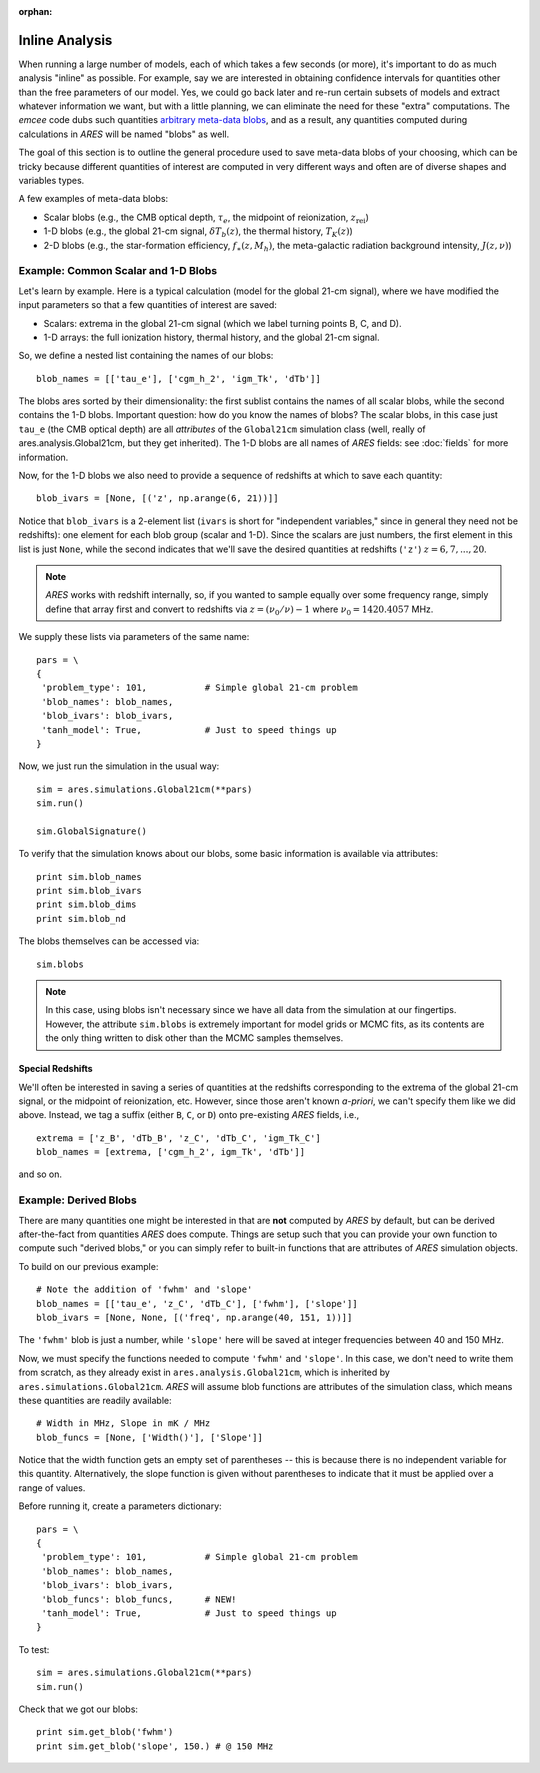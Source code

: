 :orphan:

Inline Analysis
===============
When running a large number of models, each of which takes a few seconds (or more), it's important to do as much analysis "inline" as possible. For example, say we are interested in obtaining confidence intervals for quantities other than the free parameters of our model. Yes, we could go back later and re-run certain subsets of models and extract whatever information we want, but with a little planning, we can eliminate the need for these "extra" computations. The *emcee* code dubs such quantities `arbitrary meta-data blobs <http://dan.iel.fm/emcee/current/user/advanced/#arbitrary-metadata-blobs>`_, and as a result, any quantities computed during calculations in *ARES* will be named "blobs" as well.

The goal of this section is to outline the general procedure used to save meta-data blobs of your choosing, which can be tricky because different quantities of interest are computed in very different ways and often are of diverse shapes and variables types.

A few examples of meta-data blobs:

- Scalar blobs (e.g., the CMB optical depth, :math:`\tau_e`, the midpoint of reionization, :math:`z_{\mathrm{rei}}`)
- 1-D blobs (e.g., the global 21-cm signal, :math:`\delta T_b(z)`, the thermal history, :math:`T_K(z)`)
- 2-D blobs (e.g., the star-formation efficiency, :math:`f_{\ast}(z, M_h)`, the meta-galactic radiation background intensity, :math:`J(z, \nu)`)

Example: Common Scalar and 1-D Blobs
------------------------------------
Let's learn by example. Here is a typical calculation (model for the global 21-cm signal), where we have modified the input parameters so that a few quantities of interest are saved:

- Scalars: extrema in the global 21-cm signal (which we label turning points B, C, and D). 
- 1-D arrays: the full ionization history, thermal history, and the global 21-cm signal.

So, we define a nested list containing the names of our blobs:

::

    blob_names = [['tau_e'], ['cgm_h_2', 'igm_Tk', 'dTb']]

The blobs ares sorted by their dimensionality: the first sublist contains the names of all scalar blobs, while the second contains the 1-D blobs. Important question: how do you know the names of blobs? The scalar blobs, in this case just ``tau_e`` (the CMB optical depth) are all *attributes* of the ``Global21cm`` simulation class (well, really of ares.analysis.Global21cm, but they get inherited). The 1-D blobs are all names of *ARES* fields: see :doc:`fields` for more information.

Now, for the 1-D blobs we also need to provide a sequence of redshifts at which to save each quantity:

::

    blob_ivars = [None, [('z', np.arange(6, 21))]]
    
Notice that ``blob_ivars`` is a 2-element list (``ivars`` is short for "independent variables," since in general they need not be redshifts): one element for each blob group (scalar and 1-D). Since the scalars are just numbers, the first element in this list is just ``None``, while the second indicates that we'll save the desired quantities at redshifts (``'z'``) :math:`z=6,7,...,20`.

.. note :: *ARES* works with redshift internally, so, if you wanted to sample equally over some frequency range, simply define that array first and convert to redshifts via :math:`z = (\nu_0 / \nu) - 1` where :math:`\nu_0 = 1420.4057` MHz.

We supply these lists via parameters of the same name:

::

    pars = \
    {
     'problem_type': 101,           # Simple global 21-cm problem
     'blob_names': blob_names,
     'blob_ivars': blob_ivars,
     'tanh_model': True,            # Just to speed things up
    }
    
Now, we just run the simulation in the usual way:

::    
    
    sim = ares.simulations.Global21cm(**pars)
    sim.run()
    
    sim.GlobalSignature()
    
To verify that the simulation knows about our blobs, some basic information is available via attributes:

::
    
    print sim.blob_names
    print sim.blob_ivars
    print sim.blob_dims
    print sim.blob_nd
    
The blobs themselves can be accessed via:

::

    sim.blobs
    
.. note :: In this case, using blobs isn't necessary since we have all data from the simulation at our fingertips. However, the attribute ``sim.blobs`` is extremely important for model grids or MCMC fits, as its contents are the only thing written to disk other than the MCMC samples themselves.

Special Redshifts
~~~~~~~~~~~~~~~~~
We'll often be interested in saving a series of quantities at the redshifts corresponding to the extrema of the global 21-cm signal, or the midpoint of reionization, etc. However, since those aren't known *a-priori*, we can't specify them like we did above. Instead, we tag a suffix (either ``B``, ``C``, or ``D``) onto pre-existing *ARES* fields, i.e., 

::

    extrema = ['z_B', 'dTb_B', 'z_C', 'dTb_C', 'igm_Tk_C']
    blob_names = [extrema, ['cgm_h_2', igm_Tk', 'dTb']]
    
and so on.   

Example: Derived Blobs
----------------------
There are many quantities one might be interested in that are **not** computed by *ARES* by default, but can be derived after-the-fact from quantities *ARES* does compute. Things are setup such that you can provide your own function to compute such "derived blobs," or you can simply refer to built-in functions that are attributes of *ARES* simulation objects.

To build on our previous example:

::

    # Note the addition of 'fwhm' and 'slope'
    blob_names = [['tau_e', 'z_C', 'dTb_C'], ['fwhm'], ['slope']]
    blob_ivars = [None, None, [('freq', np.arange(40, 151, 1))]]
    
The ``'fwhm'`` blob is just a number, while ``'slope'`` here will be saved at integer frequencies between 40 and 150 MHz.

Now, we must specify the functions needed to compute ``'fwhm'`` and ``'slope'``. In this case, we don't need to write them from scratch, as they already exist in ``ares.analysis.Global21cm``, which is inherited by ``ares.simulations.Global21cm``. *ARES* will assume blob functions are attributes of the simulation class, which means these quantities are readily available:

::

    # Width in MHz, Slope in mK / MHz
    blob_funcs = [None, ['Width()'], ['Slope']]
    
Notice that the width function gets an empty set of parentheses -- this is because there is no independent variable for this quantity. Alternatively, the slope function is given without parentheses to indicate that it must be applied over a range of values.

Before running it, create a parameters dictionary:    

::

    pars = \
    {
     'problem_type': 101,           # Simple global 21-cm problem
     'blob_names': blob_names,
     'blob_ivars': blob_ivars,
     'blob_funcs': blob_funcs,      # NEW!
     'tanh_model': True,            # Just to speed things up
    }

To test:

::

    sim = ares.simulations.Global21cm(**pars)
    sim.run()
    
Check that we got our blobs:

::

    print sim.get_blob('fwhm')
    print sim.get_blob('slope', 150.) # @ 150 MHz

.. Example: 2-D blobs
.. ------------------
.. Now, let's track slightly more complex blobs. For example, if you're running models of galaxy populations (see :doc:`example_pop_galaxy`), you might want to save the galaxy luminosity function at a series of magnitudes *and* a series of redshifts. 

.. ::
.. 
..     blob_names = [['Mpeak', 'fpeak'], ['gamma']]
..     
.. ::
..     
..     blob_ivars = [redshift, [[4.9, 5.9], np.logspace(8, 11, 4)]]
.. ::
.. 
..     blob_funcs = [['pops[0].ham.Mpeak', 'pops[0].ham.fpeak'], ['pops[0].ham.gamma']],
..     
..     
.. 
.. 
.. ::
.. 
..     redshift = 3.8
..     
..     b15 = ares.util.read_lit('bouwens2015')
..     mags = b15.data['lf'][redshift]['M']
..     
..     base_pars = \
..     {
..      'pop_Tmin{0}': 1e5,
..      'pop_model{0}': 'ham',
..      'pop_Macc{0}': 'mcbride2009',
..     
..      'pop_lf_z{0}': [redshift],
..      
..      'pop_ham_fit{0}': 'fstar',
..      'pop_ham_Mfun{0}': 'poly',
..      'pop_ham_zfun{0}': 'const',
..       
..      'pop_lf_mags{0}': [mags],
..     
..      'pop_sed{0}': 'leitherer1999',
..      'pop_fesc{0}': 0.2,
..      'pop_ion_src_igm{1}': False,
..      
..      'problem_type': 101.2,
..      
..      'cgm_initial_temperature': 2e4,
..      'cgm_recombination': 'B',
..      'clumping_factor': 3.,
..      'load_ics': False,
..      
..      'blob_names': blob_names,
..      'blob_ivars': blob_ivars,
..      'blob_funcs': blob_funcs,
..      
..     }
.. 
.. Run the thing:    
..     
.. ::
..     
..     sim.run()
..     
.. and check the blobs
.. 
..     sim.blobs
    
